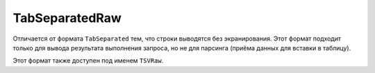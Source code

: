 TabSeparatedRaw
---------------

Отличается от формата ``TabSeparated`` тем, что строки выводятся без экранирования.
Этот формат подходит только для вывода результата выполнения запроса, но не для парсинга (приёма данных для вставки в таблицу).

Этот формат также доступен под именем ``TSVRaw``.
